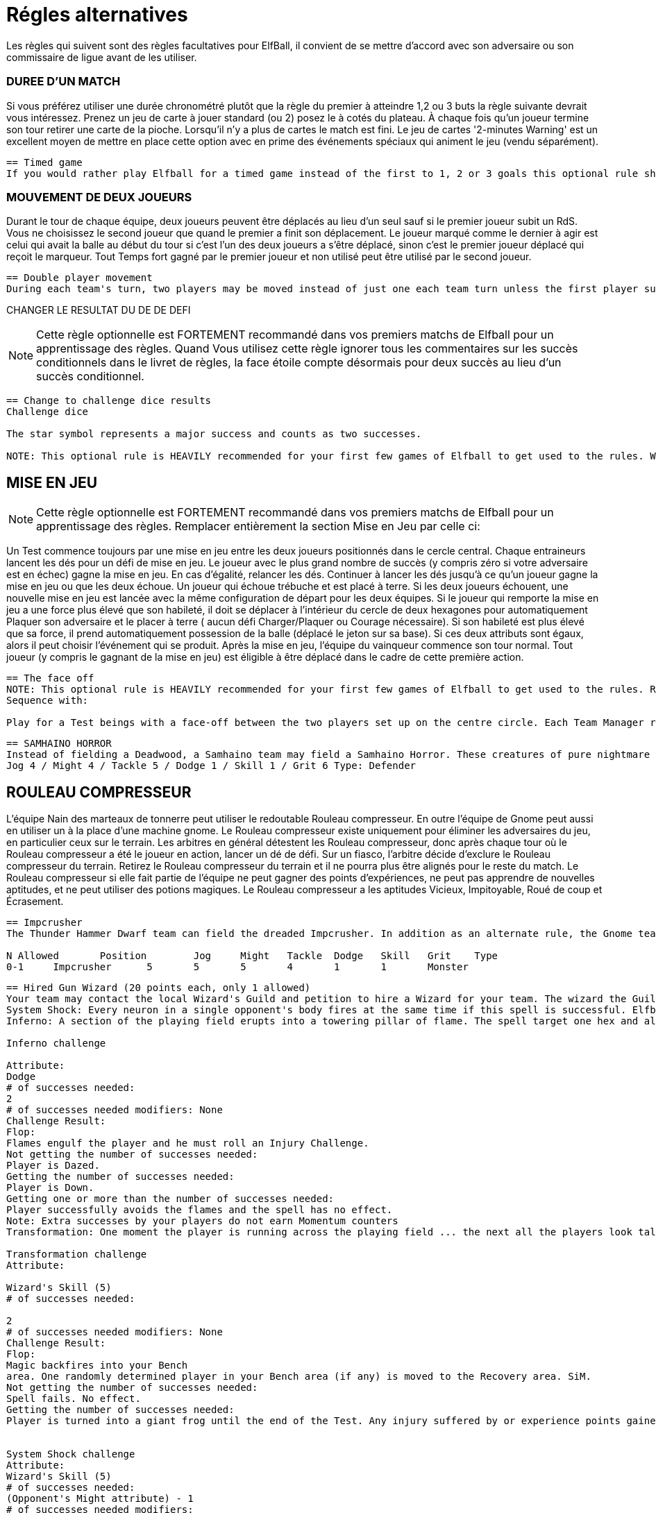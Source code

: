 = Régles alternatives
Les règles qui suivent sont des règles facultatives pour ElfBall, il convient de se mettre d'accord avec son adversaire ou son commissaire de ligue avant de les utiliser.

=== DUREE D'UN MATCH
Si vous préférez utiliser une durée chronométré plutôt que la règle du premier à atteindre 1,2 ou 3 buts la règle suivante devrait vous intéressez. Prenez un jeu de carte à jouer standard (ou 2) posez le à cotés du plateau. À chaque fois qu'un joueur termine son tour retirer une carte de la pioche. Lorsqu'il n'y a plus de cartes le match est fini. Le jeu de cartes '2-minutes Warning' est un excellent moyen de mettre en place cette option avec en prime des événements spéciaux qui animent le jeu (vendu séparément).

----
== Timed game
If you would rather play Elfball for a timed game instead of the first to 1, 2 or 3 goals this optional rule should be considered. Take a standard playing card deck and set it beside the board. Each time the player that lost the face-off finishes his team's turn remove one card from the deck. When you run out of cards, the game is finished. The 2-Minute Warning card deck is a great way to do this option with special events that liven up the game (sold separately).
----

=== MOUVEMENT DE DEUX JOUEURS
Durant le tour de chaque équipe, deux joueurs peuvent être déplacés au lieu d'un seul sauf si le premier joueur subit un RdS. Vous ne choisissez le second joueur que quand le premier a finit son déplacement. Le joueur marqué comme le dernier à agir est celui qui avait la balle au début du tour si c'est l'un des deux joueurs a s'être déplacé, sinon c'est le premier joueur déplacé qui reçoit le marqueur. Tout Temps fort gagné par le premier joueur et non utilisé peut être utilisé par le second joueur.


----
== Double player movement
During each team's turn, two players may be moved instead of just one each team turn unless the first player suffers a Shift in Momentum. You do not choose the second player to be  moved until the first has completed his action. The player marked with the last moved marker is always the player holding the ball at the start of the turn (if he was one of the two players to move) otherwise the first player moved receives the last moved marker. Any Momentum earned by the first player and not used may be added to and used by the second player moving.
----

CHANGER LE RESULTAT DU DE DE DEFI

[NOTE]
Cette règle optionnelle est FORTEMENT recommandé dans vos premiers matchs de Elfball pour un apprentissage des règles. Quand Vous utilisez cette règle ignorer tous les commentaires sur les succès conditionnels dans le livret de règles, la face étoile compte désormais pour deux succès au lieu d'un succès conditionnel.

----
== Change to challenge dice results
Challenge dice

The star symbol represents a major success and counts as two successes.

NOTE: This optional rule is HEAVILY recommended for your first few games of Elfball to get used to the rules. When using this rule ignore any comments in the rulebook about conditional successes as the star face now counts as two successes instead of a conditional success.
----

== MISE EN JEU
[NOTE]
Cette règle optionnelle est FORTEMENT recommandé dans vos premiers matchs de Elfball pour un apprentissage des règles. Remplacer entièrement la section Mise en Jeu par celle ci:

Un Test commence toujours par une mise en jeu entre les deux joueurs positionnés dans le cercle central. Chaque entraineurs lancent les dés pour un défi de mise en jeu. Le joueur avec le plus grand nombre de succès (y compris zéro si votre adversaire est en échec) gagne la mise en jeu. En cas d'égalité, relancer les dés. Continuer à lancer les dés jusqu'à ce qu'un joueur gagne la mise en jeu ou que les deux échoue. Un joueur qui échoue trébuche et est placé à terre. Si les deux joueurs échouent, une nouvelle mise en jeu est lancée avec la même configuration de départ pour les deux équipes. Si le joueur qui remporte la mise en jeu a une force plus élevé que son habileté, il doit se déplacer à l'intérieur du cercle de deux hexagones pour automatiquement Plaquer son adversaire et le placer à terre ( aucun défi Charger/Plaquer ou Courage nécessaire). Si son habileté est plus élevé que sa force, il prend automatiquement possession de la balle (déplacé le jeton sur sa base). Si ces deux attributs sont égaux, alors il peut choisir l'événement qui se produit. Après la mise en jeu, l'équipe du vainqueur commence son tour normal. Tout joueur (y compris le gagnant de la mise en jeu) est éligible à être déplacé dans le cadre de cette première action.

----
== The face off
NOTE: This optional rule is HEAVILY recommended for your first few games of Elfball to get used to the rules. Replace this entire section for the Face-Off up to Turn
Sequence with:

Play for a Test beings with a face-off between the two players set up on the centre circle. Each Team Manager rolls 6 challenge dice for Face-off. The player with the highest number of successes (including zero if your opponent flopped) has won the face-off. In the event of a tie, roll another face-off. Continue rolling tie-break face-offs until either one player wins or both players flop. A player who flops a face-off challenge has tripped and is placed Down on the field. If both players flop the face-off, a new face-off is started with the same starting setup for each team. If the player who wins the face-off has a Might higher than his Skill, he must move up to two hexes inside the Face-off circle and automatically succeed in tackling his opponent resulting in his opponent becoming Down (roll no dice for Impact, Tackle, or Grit challenges). If his Skill is higher than his Might he automatically gains possession of the elfball (place the elfball token on his base to indicate that he has the ball). If the winning player's Might and Skill attributes are equal, then he may choose which of these two events occurs. After the Face-Off, the team of the winner of the face-off goes first to take his normal turn. Any player (including the face-off winner) is eligible to be moved as part of this first action.
----

----
== SAMHAINO HORROR
Instead of fielding a Deadwood, a Samhaino team may field a Samhaino Horror. These creatures of pure nightmare are extremely difficult to get away from due to the long tentacles that cover their body. A Samhaino Horror has the following attributes:
Jog 4 / Might 4 / Tackle 5 / Dodge 1 / Skill 1 / Grit 6 Type: Defender
----

== ROULEAU COMPRESSEUR
L'équipe Nain des marteaux de tonnerre peut utiliser le redoutable Rouleau compresseur. En outre l'équipe de Gnome peut aussi en utiliser un à la place d'une machine gnome. Le Rouleau compresseur existe uniquement pour éliminer les adversaires du jeu, en particulier ceux sur le terrain. Les arbitres en général détestent les Rouleau compresseur, donc après chaque tour où le Rouleau compresseur a été le joueur en action, lancer un dé de défi. Sur un fiasco, l'arbitre décide d'exclure le Rouleau compresseur du terrain. Retirez le Rouleau compresseur du terrain et il ne pourra plus être alignés pour le reste du match. Le Rouleau compresseur si elle fait partie de l'équipe ne peut gagner des points d'expériences, ne peut pas apprendre de nouvelles aptitudes, et ne peut utiliser des potions magiques. Le Rouleau compresseur a les aptitudes Vicieux, Impitoyable, Roué de coup et Écrasement.

----
== Impcrusher
The Thunder Hammer Dwarf team can field the dreaded Impcrusher. In addition as an alternate rule, the Gnome team can field an Impcrusher instead of a Gnomish  Contraption as part of their team. The Impcrusher exists solely to run down opponents on the field â€¦ especially ones already on the ground. Referees usually hate the Impcrusher so after each turn where the Impcrusher was the player taking the action, roll a Challenge dice. On a Flop, the Referee has decided to ban the Impcrusher from the field. Remove the Impcrusher from the field and it may not be fielder for the rest of the game. The Impcrusher if it is part of the team may not gain experience points, may not learn new abilities, and may not use magic potions. The Impcrusher has the ability Cheapshot, Ruthless, Pummel and Plough

N Allowed	Position	Jog	Might	Tackle	Dodge	Skill	Grit	Type
0-1	Impcrusher	5	5	5	4	1	1	Monster
----

----
== Hired Gun Wizard (20 points each, only 1 allowed)
Your team may contact the local Wizard's Guild and petition to hire a Wizard for your team. The wizard the Guild allows you to hire are often the novices and they only have enough endurance to cast one spell per a match. The Hired Gun Wizard never sets a foot on the playing field, has a Skill attribute of 5, and can be called upon to cast one of three spells: System Shock, Inferno, or Transmutation (coach's choice). Use of a Wizard is done instead of taking an action with a player for this turn. A Wizard can earn and use Momentum.
System Shock: Every neuron in a single opponent's body fires at the same time if this spell is successful. Elfballs however help "ground" a player to resist this spell. The Wizard makes a System Shock challenge when casting this spell.
Inferno: A section of the playing field erupts into a towering pillar of flame. The spell target one hex and all 6 hexes adjacent to that hex.. Any player (from either team) who is in one of these hexes must roll an Inferno challenge to try and avoid the effects of the flames.
￼
Inferno challenge
￼
Attribute:
Dodge
# of successes needed:
2
# of successes needed modifiers: None
Challenge Result:
Flop:
Flames engulf the player and he must roll an Injury Challenge.
Not getting the number of successes needed:
Player is Dazed.
Getting the number of successes needed:
Player is Down.
Getting one or more than the number of successes needed:
Player successfully avoids the flames and the spell has no effect.
Note: Extra successes by your players do not earn Momentum counters
Transformation: One moment the player is running across the playing field ... the next all the players look taller and he has a craving for flies. Make a Transformation Challenge for the Wizard when casting this spell.
￼￼
Transformation challenge
Attribute:
￼
Wizard's Skill (5)
# of successes needed:
￼
2
# of successes needed modifiers: None
Challenge Result:
Flop:
Magic backfires into your Bench
area. One randomly determined player in your Bench area (if any) is moved to the Recovery area. SiM.
Not getting the number of successes needed:
Spell fails. No effect.
Getting the number of successes needed:
Player is turned into a giant frog until the end of the Test. Any injury suffered by or experience points gained by the frog also effects the player when he changes back. The frog has the following attributes: Jog 7 / Might 2 / Tackle 4 / Dodge 6 / Skill 0 / Grit 2. If this player had the ball it will bounce 1 pace from him..
￼￼
￼
System Shock challenge
Attribute:
Wizard's Skill (5)
# of successes needed:
(Opponent's Might attribute) - 1
# of successes needed modifiers:
Opponent is holding the elfball:
+2
Challenge Result:
￼
Flop:
Magic backfires into your Bench
area. One randomly determined player in your Bench area (if any) is moved to the Recovery area. SiM.
￼
Not getting the number of successes needed:
￼
Spell fails. No effect.
Getting the number of successes needed:
Opponent is Down.
Getting one more than the number of successes needed:
Opponent is Dazed.
Getting two or more than the number of successes needed:
Opponent must roll an Injury Challenge.
----
